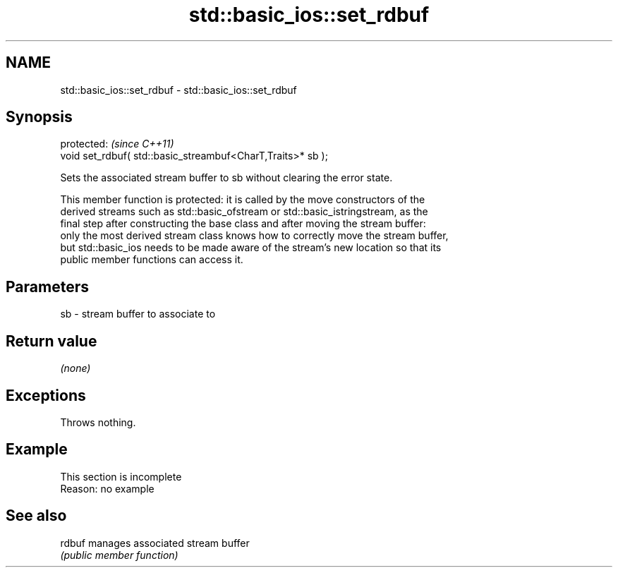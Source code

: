 .TH std::basic_ios::set_rdbuf 3 "2022.07.31" "http://cppreference.com" "C++ Standard Libary"
.SH NAME
std::basic_ios::set_rdbuf \- std::basic_ios::set_rdbuf

.SH Synopsis
   protected:                                                 \fI(since C++11)\fP
   void set_rdbuf( std::basic_streambuf<CharT,Traits>* sb );

   Sets the associated stream buffer to sb without clearing the error state.

   This member function is protected: it is called by the move constructors of the
   derived streams such as std::basic_ofstream or std::basic_istringstream, as the
   final step after constructing the base class and after moving the stream buffer:
   only the most derived stream class knows how to correctly move the stream buffer,
   but std::basic_ios needs to be made aware of the stream's new location so that its
   public member functions can access it.

.SH Parameters

   sb - stream buffer to associate to

.SH Return value

   \fI(none)\fP

.SH Exceptions

   Throws nothing.

.SH Example

    This section is incomplete
    Reason: no example

.SH See also

   rdbuf manages associated stream buffer
         \fI(public member function)\fP
